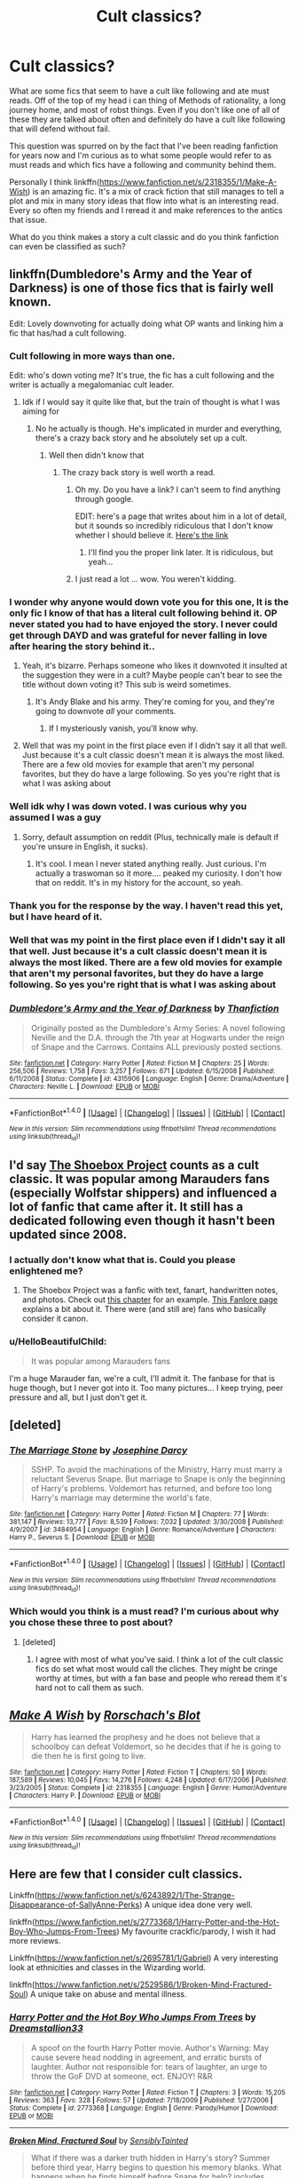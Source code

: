 #+TITLE: Cult classics?

* Cult classics?
:PROPERTIES:
:Author: 0Foxy0Engineer0
:Score: 12
:DateUnix: 1467606682.0
:DateShort: 2016-Jul-04
:FlairText: Discussion
:END:
What are some fics that seem to have a cult like following and ate must reads. Off of the top of my head i can thing of Methods of rationality, a long journey home, and most of robst things. Even if you don't like one of all of these they are talked about often and definitely do have a cult like following that will defend without fail.

This question was spurred on by the fact that I've been reading fanfiction for years now and I'm curious as to what some people would refer to as must reads and which fics have a following and community behind them.

Personally I think linkffn([[https://www.fanfiction.net/s/2318355/1/Make-A-Wish]]) is an amazing fic. It's a mix of crack fiction that still manages to tell a plot and mix in many story ideas that flow into what is an interesting read. Every so often my friends and I reread it and make references to the antics that issue.

What do you think makes a story a cult classic and do you think fanfiction can even be classified as such?


** linkffn(Dumbledore's Army and the Year of Darkness) is one of those fics that is fairly well known.

Edit: Lovely downvoting for actually doing what OP wants and linking him a fic that has/had a cult following.
:PROPERTIES:
:Author: Imborednow
:Score: 19
:DateUnix: 1467610296.0
:DateShort: 2016-Jul-04
:END:

*** Cult following in more ways than one.

Edit: who's down voting me? It's true, the fic has a cult following and the writer is actually a megalomaniac cult leader.
:PROPERTIES:
:Author: FloreatCastellum
:Score: 18
:DateUnix: 1467615631.0
:DateShort: 2016-Jul-04
:END:

**** Idk if I would say it quite like that, but the train of thought is what I was aiming for
:PROPERTIES:
:Author: 0Foxy0Engineer0
:Score: 1
:DateUnix: 1467666262.0
:DateShort: 2016-Jul-05
:END:

***** No he actually is though. He's implicated in murder and everything, there's a crazy back story and he absolutely set up a cult.
:PROPERTIES:
:Author: FloreatCastellum
:Score: 11
:DateUnix: 1467666373.0
:DateShort: 2016-Jul-05
:END:

****** Well then didn't know that
:PROPERTIES:
:Author: 0Foxy0Engineer0
:Score: 1
:DateUnix: 1467666945.0
:DateShort: 2016-Jul-05
:END:

******* The crazy back story is well worth a read.
:PROPERTIES:
:Author: FloreatCastellum
:Score: 2
:DateUnix: 1467667264.0
:DateShort: 2016-Jul-05
:END:

******** Oh my. Do you have a link? I can't seem to find anything through google.

EDIT: here's a page that writes about him in a lot of detail, but it sounds so incredibly ridiculous that I don't know whether I should believe it. [[https://kqcrazytrain.wordpress.com/appendices/][Here's the link]]
:PROPERTIES:
:Author: BigFatNo
:Score: 3
:DateUnix: 1467673030.0
:DateShort: 2016-Jul-05
:END:

********* I'll find you the proper link later. It is ridiculous, but yeah...
:PROPERTIES:
:Author: FloreatCastellum
:Score: 2
:DateUnix: 1467694072.0
:DateShort: 2016-Jul-05
:END:


******** I just read a lot ... wow. You weren't kidding.
:PROPERTIES:
:Score: 1
:DateUnix: 1467983359.0
:DateShort: 2016-Jul-08
:END:


*** I wonder why anyone would down vote you for this one, It is the only fic I know of that has a literal cult following behind it. OP never stated you had to have enjoyed the story. I never could get through DAYD and was grateful for never falling in love after hearing the story behind it..
:PROPERTIES:
:Author: papercuts187
:Score: 3
:DateUnix: 1467652871.0
:DateShort: 2016-Jul-04
:END:

**** Yeah, it's bizarre. Perhaps someone who likes it downvoted it insulted at the suggestion they were in a cult? Maybe people can't bear to see the title without down voting it? This sub is weird sometimes.
:PROPERTIES:
:Author: FloreatCastellum
:Score: 3
:DateUnix: 1467662132.0
:DateShort: 2016-Jul-05
:END:

***** It's Andy Blake and his army. They're coming for you, and they're going to downvote /all/ your comments.
:PROPERTIES:
:Author: BigFatNo
:Score: 3
:DateUnix: 1467673440.0
:DateShort: 2016-Jul-05
:END:

****** If I mysteriously vanish, you'll know why.
:PROPERTIES:
:Author: FloreatCastellum
:Score: 3
:DateUnix: 1467694132.0
:DateShort: 2016-Jul-05
:END:


**** Well that was my point in the first place even if I didn't say it all that well. Just because it's a cult classic doesn't mean it is always the most liked. There are a few old movies for example that aren't my personal favorites, but they do have a large following. So yes you're right that is what I was asking about
:PROPERTIES:
:Author: 0Foxy0Engineer0
:Score: 1
:DateUnix: 1467666201.0
:DateShort: 2016-Jul-05
:END:


*** Well idk why I was down voted. I was curious why you assumed I was a guy
:PROPERTIES:
:Author: 0Foxy0Engineer0
:Score: 2
:DateUnix: 1467665938.0
:DateShort: 2016-Jul-05
:END:

**** Sorry, default assumption on reddit (Plus, technically male is default if you're unsure in English, it sucks).
:PROPERTIES:
:Author: Imborednow
:Score: 1
:DateUnix: 1467666165.0
:DateShort: 2016-Jul-05
:END:

***** It's cool. I mean I never stated anything really. Just curious. I'm actually a traswoman so it more.... peaked my curiosity. I don't how that on reddit. It's in my history for the account, so yeah.
:PROPERTIES:
:Author: 0Foxy0Engineer0
:Score: 2
:DateUnix: 1467666366.0
:DateShort: 2016-Jul-05
:END:


*** Thank you for the response by the way. I haven't read this yet, but I have heard of it.
:PROPERTIES:
:Author: 0Foxy0Engineer0
:Score: 1
:DateUnix: 1467634450.0
:DateShort: 2016-Jul-04
:END:


*** Well that was my point in the first place even if I didn't say it all that well. Just because it's a cult classic doesn't mean it is always the most liked. There are a few old movies for example that aren't my personal favorites, but they do have a large following. So yes you're right that is what I was asking about
:PROPERTIES:
:Author: 0Foxy0Engineer0
:Score: 1
:DateUnix: 1467666216.0
:DateShort: 2016-Jul-05
:END:


*** [[http://www.fanfiction.net/s/4315906/1/][*/Dumbledore's Army and the Year of Darkness/*]] by [[https://www.fanfiction.net/u/1550595/Thanfiction][/Thanfiction/]]

#+begin_quote
  Originally posted as the Dumbledore's Army Series: A novel following Neville and the D.A. through the 7th year at Hogwarts under the reign of Snape and the Carrows. Contains ALL previously posted sections.
#+end_quote

^{/Site/: [[http://www.fanfiction.net/][fanfiction.net]] *|* /Category/: Harry Potter *|* /Rated/: Fiction M *|* /Chapters/: 25 *|* /Words/: 256,506 *|* /Reviews/: 1,758 *|* /Favs/: 3,257 *|* /Follows/: 671 *|* /Updated/: 6/15/2008 *|* /Published/: 6/11/2008 *|* /Status/: Complete *|* /id/: 4315906 *|* /Language/: English *|* /Genre/: Drama/Adventure *|* /Characters/: Neville L. *|* /Download/: [[http://www.ff2ebook.com/old/ffn-bot/index.php?id=4315906&source=ff&filetype=epub][EPUB]] or [[http://www.ff2ebook.com/old/ffn-bot/index.php?id=4315906&source=ff&filetype=mobi][MOBI]]}

--------------

*FanfictionBot*^{1.4.0} *|* [[[https://github.com/tusing/reddit-ffn-bot/wiki/Usage][Usage]]] | [[[https://github.com/tusing/reddit-ffn-bot/wiki/Changelog][Changelog]]] | [[[https://github.com/tusing/reddit-ffn-bot/issues/][Issues]]] | [[[https://github.com/tusing/reddit-ffn-bot/][GitHub]]] | [[[https://www.reddit.com/message/compose?to=tusing][Contact]]]

^{/New in this version: Slim recommendations using/ ffnbot!slim! /Thread recommendations using/ linksub(thread_id)!}
:PROPERTIES:
:Author: FanfictionBot
:Score: 1
:DateUnix: 1467610304.0
:DateShort: 2016-Jul-04
:END:


** I'd say [[http://shoebox.lomara.org/][The Shoebox Project]] counts as a cult classic. It was popular among Marauders fans (especially Wolfstar shippers) and influenced a lot of fanfic that came after it. It still has a dedicated following even though it hasn't been updated since 2008.
:PROPERTIES:
:Author: AbridgedTooFar
:Score: 6
:DateUnix: 1467638952.0
:DateShort: 2016-Jul-04
:END:

*** I actually don't know what that is. Could you please enlightened me?
:PROPERTIES:
:Author: 0Foxy0Engineer0
:Score: 2
:DateUnix: 1467645086.0
:DateShort: 2016-Jul-04
:END:

**** The Shoebox Project was a fanfic with text, fanart, handwritten notes, and photos. Check out [[http://shoebox.lomara.org/2012/03/part-nineteen-january-1977-lessons-in-cartography/][this chapter]] for an example. [[http://fanlore.org/wiki/The_Shoebox_Project][This Fanlore page]] explains a bit about it. There were (and still are) fans who basically consider it canon.
:PROPERTIES:
:Author: AbridgedTooFar
:Score: 3
:DateUnix: 1467652015.0
:DateShort: 2016-Jul-04
:END:


*** u/HelloBeautifulChild:
#+begin_quote
  It was popular among Marauders fans
#+end_quote

I'm a huge Marauder fan, we're a cult, I'll admit it. The fanbase for that is huge though, but I never got into it. Too many pictures... I keep trying, peer pressure and all, but I just don't get it.
:PROPERTIES:
:Author: HelloBeautifulChild
:Score: 1
:DateUnix: 1467900160.0
:DateShort: 2016-Jul-07
:END:


** [deleted]
:PROPERTIES:
:Score: 4
:DateUnix: 1467622319.0
:DateShort: 2016-Jul-04
:END:

*** [[http://www.fanfiction.net/s/3484954/1/][*/The Marriage Stone/*]] by [[https://www.fanfiction.net/u/1253890/Josephine-Darcy][/Josephine Darcy/]]

#+begin_quote
  SSHP. To avoid the machinations of the Ministry, Harry must marry a reluctant Severus Snape. But marriage to Snape is only the beginning of Harry's problems. Voldemort has returned, and before too long Harry's marriage may determine the world's fate.
#+end_quote

^{/Site/: [[http://www.fanfiction.net/][fanfiction.net]] *|* /Category/: Harry Potter *|* /Rated/: Fiction M *|* /Chapters/: 77 *|* /Words/: 381,147 *|* /Reviews/: 13,777 *|* /Favs/: 8,539 *|* /Follows/: 7,032 *|* /Updated/: 3/30/2008 *|* /Published/: 4/9/2007 *|* /id/: 3484954 *|* /Language/: English *|* /Genre/: Romance/Adventure *|* /Characters/: Harry P., Severus S. *|* /Download/: [[http://www.ff2ebook.com/old/ffn-bot/index.php?id=3484954&source=ff&filetype=epub][EPUB]] or [[http://www.ff2ebook.com/old/ffn-bot/index.php?id=3484954&source=ff&filetype=mobi][MOBI]]}

--------------

*FanfictionBot*^{1.4.0} *|* [[[https://github.com/tusing/reddit-ffn-bot/wiki/Usage][Usage]]] | [[[https://github.com/tusing/reddit-ffn-bot/wiki/Changelog][Changelog]]] | [[[https://github.com/tusing/reddit-ffn-bot/issues/][Issues]]] | [[[https://github.com/tusing/reddit-ffn-bot/][GitHub]]] | [[[https://www.reddit.com/message/compose?to=tusing][Contact]]]

^{/New in this version: Slim recommendations using/ ffnbot!slim! /Thread recommendations using/ linksub(thread_id)!}
:PROPERTIES:
:Author: FanfictionBot
:Score: 3
:DateUnix: 1467622339.0
:DateShort: 2016-Jul-04
:END:


*** Which would you think is a must read? I'm curious about why you chose these three to post about?
:PROPERTIES:
:Author: 0Foxy0Engineer0
:Score: 2
:DateUnix: 1467635094.0
:DateShort: 2016-Jul-04
:END:

**** [deleted]
:PROPERTIES:
:Score: 4
:DateUnix: 1467637791.0
:DateShort: 2016-Jul-04
:END:

***** I agree with most of what you've said. I think a lot of the cult classic fics do set what most would call the cliches. They might be cringe worthy at times, but with a fan base and people who reread them it's hard not to call them as such.
:PROPERTIES:
:Author: 0Foxy0Engineer0
:Score: 2
:DateUnix: 1467643944.0
:DateShort: 2016-Jul-04
:END:


** [[http://www.fanfiction.net/s/2318355/1/][*/Make A Wish/*]] by [[https://www.fanfiction.net/u/686093/Rorschach-s-Blot][/Rorschach's Blot/]]

#+begin_quote
  Harry has learned the prophesy and he does not believe that a schoolboy can defeat Voldemort, so he decides that if he is going to die then he is first going to live.
#+end_quote

^{/Site/: [[http://www.fanfiction.net/][fanfiction.net]] *|* /Category/: Harry Potter *|* /Rated/: Fiction T *|* /Chapters/: 50 *|* /Words/: 187,589 *|* /Reviews/: 10,045 *|* /Favs/: 14,276 *|* /Follows/: 4,248 *|* /Updated/: 6/17/2006 *|* /Published/: 3/23/2005 *|* /Status/: Complete *|* /id/: 2318355 *|* /Language/: English *|* /Genre/: Humor/Adventure *|* /Characters/: Harry P. *|* /Download/: [[http://www.ff2ebook.com/old/ffn-bot/index.php?id=2318355&source=ff&filetype=epub][EPUB]] or [[http://www.ff2ebook.com/old/ffn-bot/index.php?id=2318355&source=ff&filetype=mobi][MOBI]]}

--------------

*FanfictionBot*^{1.4.0} *|* [[[https://github.com/tusing/reddit-ffn-bot/wiki/Usage][Usage]]] | [[[https://github.com/tusing/reddit-ffn-bot/wiki/Changelog][Changelog]]] | [[[https://github.com/tusing/reddit-ffn-bot/issues/][Issues]]] | [[[https://github.com/tusing/reddit-ffn-bot/][GitHub]]] | [[[https://www.reddit.com/message/compose?to=tusing][Contact]]]

^{/New in this version: Slim recommendations using/ ffnbot!slim! /Thread recommendations using/ linksub(thread_id)!}
:PROPERTIES:
:Author: FanfictionBot
:Score: 5
:DateUnix: 1467606696.0
:DateShort: 2016-Jul-04
:END:


** Here are few that I consider cult classics.

Linkffn([[https://www.fanfiction.net/s/6243892/1/The-Strange-Disappearance-of-SallyAnne-Perks]]) A unique idea done very well.

linkffn([[https://www.fanfiction.net/s/2773368/1/Harry-Potter-and-the-Hot-Boy-Who-Jumps-From-Trees]]) My favourite crackfic/parody, I wish it had more reviews.

Linkffn([[https://www.fanfiction.net/s/2695781/1/Gabriel]]) A very interesting look at ethnicities and classes in the Wizarding world.

linkffn([[https://www.fanfiction.net/s/2529586/1/Broken-Mind-Fractured-Soul]]) A unique take on abuse and mental illness.
:PROPERTIES:
:Author: femmewitch
:Score: 2
:DateUnix: 1467626747.0
:DateShort: 2016-Jul-04
:END:

*** [[http://www.fanfiction.net/s/2773368/1/][*/Harry Potter and the Hot Boy Who Jumps From Trees/*]] by [[https://www.fanfiction.net/u/952018/Dreamstallion33][/Dreamstallion33/]]

#+begin_quote
  A spoof on the fourth Harry Potter movie. Author's Warning: May cause severe head nodding in agreement, and erratic bursts of laughter. Author not responsible for: tears of laughter, an urge to throw the GoF DVD at someone, ect. ENJOY! R&R
#+end_quote

^{/Site/: [[http://www.fanfiction.net/][fanfiction.net]] *|* /Category/: Harry Potter *|* /Rated/: Fiction T *|* /Chapters/: 3 *|* /Words/: 15,205 *|* /Reviews/: 363 *|* /Favs/: 328 *|* /Follows/: 57 *|* /Updated/: 7/18/2009 *|* /Published/: 1/27/2006 *|* /Status/: Complete *|* /id/: 2773368 *|* /Language/: English *|* /Genre/: Parody/Humor *|* /Download/: [[http://www.ff2ebook.com/old/ffn-bot/index.php?id=2773368&source=ff&filetype=epub][EPUB]] or [[http://www.ff2ebook.com/old/ffn-bot/index.php?id=2773368&source=ff&filetype=mobi][MOBI]]}

--------------

[[http://www.fanfiction.net/s/2529586/1/][*/Broken Mind, Fractured Soul/*]] by [[https://www.fanfiction.net/u/747438/SensiblyTainted][/SensiblyTainted/]]

#+begin_quote
  What if there was a darker truth hidden in Harry's story? Summer before third year, Harry begins to question his memory blanks. What happens when he finds himself before Snape for help? includes mentor Severus, MPD, child abuse, protective Remus
#+end_quote

^{/Site/: [[http://www.fanfiction.net/][fanfiction.net]] *|* /Category/: Harry Potter *|* /Rated/: Fiction M *|* /Chapters/: 54 *|* /Words/: 398,081 *|* /Reviews/: 3,918 *|* /Favs/: 4,308 *|* /Follows/: 1,375 *|* /Updated/: 5/11/2015 *|* /Published/: 8/11/2005 *|* /Status/: Complete *|* /id/: 2529586 *|* /Language/: English *|* /Genre/: Angst/Drama *|* /Characters/: Harry P., Severus S. *|* /Download/: [[http://www.ff2ebook.com/old/ffn-bot/index.php?id=2529586&source=ff&filetype=epub][EPUB]] or [[http://www.ff2ebook.com/old/ffn-bot/index.php?id=2529586&source=ff&filetype=mobi][MOBI]]}

--------------

[[http://www.fanfiction.net/s/6243892/1/][*/The Strange Disappearance of SallyAnne Perks/*]] by [[https://www.fanfiction.net/u/2289300/Paimpont][/Paimpont/]]

#+begin_quote
  Harry recalls that a pale little girl called Sally-Anne was sorted into Hufflepuff during his first year, but no one else remembers her. Was there really a Sally-Anne? Harry and Hermione set out to solve the chilling mystery of the lost Hogwarts student.
#+end_quote

^{/Site/: [[http://www.fanfiction.net/][fanfiction.net]] *|* /Category/: Harry Potter *|* /Rated/: Fiction T *|* /Chapters/: 11 *|* /Words/: 36,835 *|* /Reviews/: 1,505 *|* /Favs/: 3,438 *|* /Follows/: 1,117 *|* /Updated/: 10/8/2010 *|* /Published/: 8/16/2010 *|* /Status/: Complete *|* /id/: 6243892 *|* /Language/: English *|* /Genre/: Mystery/Suspense *|* /Characters/: Harry P., Hermione G. *|* /Download/: [[http://www.ff2ebook.com/old/ffn-bot/index.php?id=6243892&source=ff&filetype=epub][EPUB]] or [[http://www.ff2ebook.com/old/ffn-bot/index.php?id=6243892&source=ff&filetype=mobi][MOBI]]}

--------------

[[http://www.fanfiction.net/s/2695781/1/][*/Gabriel/*]] by [[https://www.fanfiction.net/u/107578/Shikatanai][/Shikatanai/]]

#+begin_quote
  AU: At 5, an abused Harry is taken in by a powerful family. Taking the name Gabriel, he grows up into someone very different. How will Hogwarts and Voldemort react? Soldier!Harry, Neutral!Harry, implied child abuse.
#+end_quote

^{/Site/: [[http://www.fanfiction.net/][fanfiction.net]] *|* /Category/: Harry Potter *|* /Rated/: Fiction T *|* /Chapters/: 44 *|* /Words/: 160,638 *|* /Reviews/: 4,048 *|* /Favs/: 5,768 *|* /Follows/: 6,276 *|* /Updated/: 10/28/2015 *|* /Published/: 12/9/2005 *|* /id/: 2695781 *|* /Language/: English *|* /Genre/: Drama/Family *|* /Characters/: Harry P. *|* /Download/: [[http://www.ff2ebook.com/old/ffn-bot/index.php?id=2695781&source=ff&filetype=epub][EPUB]] or [[http://www.ff2ebook.com/old/ffn-bot/index.php?id=2695781&source=ff&filetype=mobi][MOBI]]}

--------------

*FanfictionBot*^{1.4.0} *|* [[[https://github.com/tusing/reddit-ffn-bot/wiki/Usage][Usage]]] | [[[https://github.com/tusing/reddit-ffn-bot/wiki/Changelog][Changelog]]] | [[[https://github.com/tusing/reddit-ffn-bot/issues/][Issues]]] | [[[https://github.com/tusing/reddit-ffn-bot/][GitHub]]] | [[[https://www.reddit.com/message/compose?to=tusing][Contact]]]

^{/New in this version: Slim recommendations using/ ffnbot!slim! /Thread recommendations using/ linksub(thread_id)!}
:PROPERTIES:
:Author: FanfictionBot
:Score: 1
:DateUnix: 1467626806.0
:DateShort: 2016-Jul-04
:END:


*** The disappearance of Sally Ann Perks is a really good story and does in my opinion answer a particularly interesting question with a equally as interesting solution. As a reader I always want to know why certain characters are created and sadly Sally Ann falls into that category where we just don't know.

I can't say I have read the others, but I will check them out
:PROPERTIES:
:Author: 0Foxy0Engineer0
:Score: 1
:DateUnix: 1467635359.0
:DateShort: 2016-Jul-04
:END:


** Wellll..... regardless of its quality, MoR does have a very dedicated following, so one could very well consider it a cult classic.

And I also must admit I am part of the "cult" around Alexandra Quick. Those who like it enough to read through all four books generally end up proselytising people (myself, [[/u/tusing]], some others I can't think of right now).
:PROPERTIES:
:Author: Karinta
:Score: 3
:DateUnix: 1467648764.0
:DateShort: 2016-Jul-04
:END:


** Long story short, anything a society/group of people has a sect(s) that enjoy something in particular has cult classics. Harry Potter fanfiction meets this. So yes, there are cult classic Harry Potter fics.

The Oxford Dictionary defines a cult classic as

#+begin_quote
  Something, typically a movie or book, that is popular or fashionable among a particular group or section of society
#+end_quote

So under that definition, you are correct about all popular fics. But that's only if you take society as the absolute, big thing. If we view Harry Potter fanfiction fans as a society, it becomes a far more useful thing to think about. Under this new definition, HPMoR and Robst's entire library of work are cult classics, because they are popular among a certain group of HP fanfiction readers. A Long Journey Home is simply too popular. Another addendum is that 'classic' implies that at least some time has passed by.

And don't give me any of that "but yargle, if you sort on FFN by Favorites, all those ones you talk about being cult classics are at the top, and A Long Journey Home isn't anywhere in the first 20 pages of results!^{1} " Most of those things at the top of the most favorites list are there because new people will sort by favorites, read the stuff there, think it's amazing, and then when they learn better don't unfavorite it. The only thing on that first page that belongs there is A Black Comedy (and some argument can be made for The Lie I've Lived, but I don't feel like arguing with [[/u/Lord_Anarchy]] over it [though I do agree it isn't as good as people say it is]).

You want some stuff that makes me think of cult classic movies? I can do that. Check out anything by [[https://www.fanfiction.net/u/1228238/DisobedienceWriter][DisobedienceWriter]]. Although I think all of his works are shit (excepting some of his Odd Ideas oneshots and linkffn(Vietnam by Rorschach's Blot)), there are the works of Make A Wish's author [[https://www.fanfiction.net/u/686093/Rorschach-s-Blot][Rorschach's Blot]]. Although I generally don't like the style of humor he goes with, [[https://www.fanfiction.net/u/649528/nonjon][nonjon]] is definitely a cult classic author, plus linkffn(A Black Comedy by nonjon; Dimension Hopping for Beginners by nonjon) are both damn good IMO. linkffn(Partially Kissed Hero), although terrible, definitely reminds me of a bunch of enjoyable, yet not good sci-fi movies I've seen/own. I hate it, but the ironically named linkffn(I'm Still Here by kathryn518) is definitely a fanfiction cult classic.^{2} linkffn(A Cadmean Victory) is definitely a cult classic, and worth reading just for the fact that it is a 103 chapter, 520k word monstrosity that took 187 days to post (and I'm pretty damn sure that it only took a day or two longer than that to write). And because this comment is getting long, and I don't particularly feel like investing any more time into it, I'll stop there.

1. Yes, I did check this.
2. Her other 'popular' fic is a Harry Potter/Star Wars crossover that I despise due to it's absolutely infantile (a la people who think shittyfanfictionmanipulative!Dumbledore levels of infantile) understanding of the Star Wars universe and its major actors could probably be considered a cult classic. If you want to read it, go to her profile. I refuse to name or link it here.

ffnbot!slim
:PROPERTIES:
:Author: yarglethatblargle
:Score: 3
:DateUnix: 1467615288.0
:DateShort: 2016-Jul-04
:END:

*** [[http://www.fanfiction.net/s/4240771/1/][*/Partially Kissed Hero/*]] by [[https://www.fanfiction.net/u/1318171/Perfect-Lionheart][/Perfect Lionheart/]] (483,646 words; /Download/: [[http://www.ff2ebook.com/old/ffn-bot/index.php?id=4240771&source=ff&filetype=epub][EPUB]] or [[http://www.ff2ebook.com/old/ffn-bot/index.php?id=4240771&source=ff&filetype=mobi][MOBI]])

#+begin_quote
  Summer before third year Harry has a life changing experience, and a close encounter with a dementor ends with him absorbing the horcrux within him. Features Harry with a backbone.
#+end_quote

[[http://www.fanfiction.net/s/3401052/1/][*/A Black Comedy/*]] by [[https://www.fanfiction.net/u/649528/nonjon][/nonjon/]] (246,320 words, complete; /Download/: [[http://www.ff2ebook.com/old/ffn-bot/index.php?id=3401052&source=ff&filetype=epub][EPUB]] or [[http://www.ff2ebook.com/old/ffn-bot/index.php?id=3401052&source=ff&filetype=mobi][MOBI]])

#+begin_quote
  COMPLETE. Two years after defeating Voldemort, Harry falls into an alternate dimension with his godfather. Together, they embark on a new life filled with drunken debauchery, thievery, and generally antagonizing all their old family, friends, and enemies.
#+end_quote

[[http://www.fanfiction.net/s/11106078/1/][*/Scars/*]] by [[https://www.fanfiction.net/u/686093/Rorschach-s-Blot][/Rorschach's Blot/]] (4,679 words, complete; /Download/: [[http://www.ff2ebook.com/old/ffn-bot/index.php?id=11106078&source=ff&filetype=epub][EPUB]] or [[http://www.ff2ebook.com/old/ffn-bot/index.php?id=11106078&source=ff&filetype=mobi][MOBI]])

#+begin_quote
  The sequel to my first story in the Scooby Doo fandom, Vietnam. Story can be found towards the bottom of my profile page.
#+end_quote

[[http://www.fanfiction.net/s/11446957/1/][*/A Cadmean Victory/*]] by [[https://www.fanfiction.net/u/7037477/DarknessEnthroned][/DarknessEnthroned/]] (520,351 words, complete; /Download/: [[http://www.ff2ebook.com/old/ffn-bot/index.php?id=11446957&source=ff&filetype=epub][EPUB]] or [[http://www.ff2ebook.com/old/ffn-bot/index.php?id=11446957&source=ff&filetype=mobi][MOBI]])

#+begin_quote
  The escape of Peter Pettigrew leaves a deeper mark on his character than anyone expected, then comes the Goblet of Fire and the chance of a quiet year to improve himself, but Harry Potter and the Quiet Revision Year was never going to last long. A more mature, darker Harry, bearing the effects of 11 years of virtual solitude. GoF AU. There will be romance... eventually.
#+end_quote

[[http://www.fanfiction.net/s/9704180/1/][*/I'm Still Here/*]] by [[https://www.fanfiction.net/u/4404355/kathryn518][/kathryn518/]] (251,149 words; /Download/: [[http://www.ff2ebook.com/old/ffn-bot/index.php?id=9704180&source=ff&filetype=epub][EPUB]] or [[http://www.ff2ebook.com/old/ffn-bot/index.php?id=9704180&source=ff&filetype=mobi][MOBI]])

#+begin_quote
  The second war with Voldemort never really ended, and there were no winners, certainly not Harry Potter who has lost everything. What will Harry do when a ritual from Voldemort sends him to another world? How will he manage in this new world in which he never existed, especially as he sees familiar events unfolding? Harry/Multi eventually.
#+end_quote

[[http://www.fanfiction.net/s/2829366/1/][*/Dimension Hopping for Beginners/*]] by [[https://www.fanfiction.net/u/649528/nonjon][/nonjon/]] (56,035 words, complete; /Download/: [[http://www.ff2ebook.com/old/ffn-bot/index.php?id=2829366&source=ff&filetype=epub][EPUB]] or [[http://www.ff2ebook.com/old/ffn-bot/index.php?id=2829366&source=ff&filetype=mobi][MOBI]])

#+begin_quote
  COMPLETE. In the heat of the battle, he swore a blood oath to defeat Voldemort in every form. But when you factor in his understanding and abilities to travel to alternate dimensions, it presented the sort of problem only a Harry Potter could have.
#+end_quote

--------------

/slim!FanfictionBot/^{1.4.0}.
:PROPERTIES:
:Author: FanfictionBot
:Score: 1
:DateUnix: 1467615368.0
:DateShort: 2016-Jul-04
:END:


*** I am curious about stories that people relate to as cult classic and must reads. It seems like more often than not many people just post their favorites. Personally I want to know which fics people go to over and over again. Which are quotable? Which are indeed as you said older stories that have a following like some old movies.

I hope you don't mind I pointed people to your response because it makes the argument about what I mean better than I could myself. It was long post, but a good one. I need to go through all of your suggestions to see what I've not read yet, but thank you for your long thought out response.
:PROPERTIES:
:Author: 0Foxy0Engineer0
:Score: 1
:DateUnix: 1467634818.0
:DateShort: 2016-Jul-04
:END:

**** I think it's important to sometimes recommend fics that you personally don't like, or aren't /good/ because they match the requests. Of course, just because a fic isn't /good/ doesn't mean it is terrible. So bad it's good is a real thing.

Some fics that I come back to, even if they aren't good, but contain ideas I find interesting, applications I enjoy or just remind me of the B-movies that I like are:

linkffn(Harry Potter and the Origin War). Sadly, this is a most likely abandoned fic. It does have some lordship stuff, but it isn't completely nauseating like many are. I definitely like some of the ideas in it (particularly the Resonance/freeform casting stuff).

linkffn(Basilisk-Born). An in-progress fic. I can't really say much about it without spoiling the story, but it is essentially the B-movie A Long Journey Home.

linkffn(Harry Potter and the Lightning Scar). Goblet of Fire AU. First few chapters are rough, and while I'm an American who is proud of it, there is a bit too much pro-America/boo-magicalBritain thing going on. What it really has going for it is the focus on alternative magical traditions.

And I don't mind at all. I really enjoy these kinds of fics, even though they're not great.
:PROPERTIES:
:Author: yarglethatblargle
:Score: 5
:DateUnix: 1467639044.0
:DateShort: 2016-Jul-04
:END:

***** [[http://www.fanfiction.net/s/10159789/1/][*/Harry Potter and the Origin War/*]] by [[https://www.fanfiction.net/u/4180903/Orion-Spellsword][/Orion Spellsword/]]

#+begin_quote
  The summer after Harry's third year, Sirius doesn't leave Harry with nothing. Now armed with all the knowledge of the Marauders, and unhampered by house prejudice, Harry will take the world by storm.
#+end_quote

^{/Site/: [[http://www.fanfiction.net/][fanfiction.net]] *|* /Category/: Harry Potter *|* /Rated/: Fiction T *|* /Chapters/: 11 *|* /Words/: 74,236 *|* /Reviews/: 389 *|* /Favs/: 1,574 *|* /Follows/: 2,081 *|* /Updated/: 10/31/2014 *|* /Published/: 3/3/2014 *|* /id/: 10159789 *|* /Language/: English *|* /Characters/: Harry P., Blaise Z., Daphne G., Tracey D. *|* /Download/: [[http://www.ff2ebook.com/old/ffn-bot/index.php?id=10159789&source=ff&filetype=epub][EPUB]] or [[http://www.ff2ebook.com/old/ffn-bot/index.php?id=10159789&source=ff&filetype=mobi][MOBI]]}

--------------

[[http://www.fanfiction.net/s/10349675/1/][*/Harry Potter and the Lightning Scar/*]] by [[https://www.fanfiction.net/u/5729966/questionablequotation][/questionablequotation/]]

#+begin_quote
  After the disastrous end of Harry's third year, Sirius and Remus scheme to lift Harry's spirits by sending him to the United States to learn to be an animagus. In the process, he ends up learning the truth about his infamous scar and how to fight his war. Word Count: 109,175, not counting Author's Notes.
#+end_quote

^{/Site/: [[http://www.fanfiction.net/][fanfiction.net]] *|* /Category/: Harry Potter *|* /Rated/: Fiction T *|* /Chapters/: 36 *|* /Words/: 128,854 *|* /Reviews/: 1,582 *|* /Favs/: 3,102 *|* /Follows/: 1,951 *|* /Updated/: 8/30/2014 *|* /Published/: 5/14/2014 *|* /Status/: Complete *|* /id/: 10349675 *|* /Language/: English *|* /Genre/: Adventure/Fantasy *|* /Characters/: Harry P. *|* /Download/: [[http://www.ff2ebook.com/old/ffn-bot/index.php?id=10349675&source=ff&filetype=epub][EPUB]] or [[http://www.ff2ebook.com/old/ffn-bot/index.php?id=10349675&source=ff&filetype=mobi][MOBI]]}

--------------

[[http://www.fanfiction.net/s/10709411/1/][*/Basilisk-born/*]] by [[https://www.fanfiction.net/u/4707996/Ebenbild][/Ebenbild/]]

#+begin_quote
  Fifth year: After the Dementor attack, Harry is not returning to Hogwarts -- is he? ! Instead of Harry, a snake moves into the lions' den. People won't know what hit them when Dumbledore's chess pawn Harry is lost in time... Manipulative Dumbledore, 'Slytherin!Harry', Time Travel!
#+end_quote

^{/Site/: [[http://www.fanfiction.net/][fanfiction.net]] *|* /Category/: Harry Potter *|* /Rated/: Fiction T *|* /Chapters/: 43 *|* /Words/: 239,592 *|* /Reviews/: 1,110 *|* /Favs/: 1,665 *|* /Follows/: 2,046 *|* /Updated/: 6/16 *|* /Published/: 9/22/2014 *|* /id/: 10709411 *|* /Language/: English *|* /Genre/: Mystery/Adventure *|* /Characters/: Harry P., Salazar S. *|* /Download/: [[http://www.ff2ebook.com/old/ffn-bot/index.php?id=10709411&source=ff&filetype=epub][EPUB]] or [[http://www.ff2ebook.com/old/ffn-bot/index.php?id=10709411&source=ff&filetype=mobi][MOBI]]}

--------------

*FanfictionBot*^{1.4.0} *|* [[[https://github.com/tusing/reddit-ffn-bot/wiki/Usage][Usage]]] | [[[https://github.com/tusing/reddit-ffn-bot/wiki/Changelog][Changelog]]] | [[[https://github.com/tusing/reddit-ffn-bot/issues/][Issues]]] | [[[https://github.com/tusing/reddit-ffn-bot/][GitHub]]] | [[[https://www.reddit.com/message/compose?to=tusing][Contact]]]

^{/New in this version: Slim recommendations using/ ffnbot!slim! /Thread recommendations using/ linksub(thread_id)!}
:PROPERTIES:
:Author: FanfictionBot
:Score: 1
:DateUnix: 1467639100.0
:DateShort: 2016-Jul-04
:END:


***** I agree you do sometimes half to recommend fics even if you don't necessarily like them. That's what I find frustrating about this community at times and I know I'll get down votes for it. A lot of people just say a story is terrible without stating why. Personally I can overlook a lot of things including a fair bit of grammatical errors of a story is good. I chalk that up to growing up around people who spoke English as a second language. I can muddle through a lot of things and still find them enjoyable to a point. I would rather know if a possible read and at least try it before I discard it myself. There are a lot of fics that I have come across digging through the sites that are good, but didn't have a lot of attention because so many had down voted it that trying to find it in the search was difficult. Like you said just because it might not be the best written thing around a lot of stories like this can have nuggets of ideas which a fascinating.
:PROPERTIES:
:Author: 0Foxy0Engineer0
:Score: 1
:DateUnix: 1467645017.0
:DateShort: 2016-Jul-04
:END:


*** The world is truly a dark place if we're considering bad stories that have come out within the last year like "Cadmean Victory" a cult classic.
:PROPERTIES:
:Author: Lord_Anarchy
:Score: 1
:DateUnix: 1467615682.0
:DateShort: 2016-Jul-04
:END:

**** I may be a little early in calling Cadmean Victory a cult classic, but I definitely have the feeling it is going to be considered one in the future.

Cult classics don't have to be /good/. Let's look at movies for examples of this. Starship Troopers. The +Star Wars Holiday Special+ source of my nightmares. The double feature of Jesse James meets Frankenstein's Daughter/Billy the Kidd vs Dracula (actually Frankenstein's granddaughter but whatever). Plan 9 from Outer Space. Sssssss (yes, that's [[http://www.imdb.com/title/tt0070622/][a real movie]]). Dune (1984). All cult classics. None good (though most are so bad they are enjoyable).

Good is nice, not required.
:PROPERTIES:
:Author: yarglethatblargle
:Score: 3
:DateUnix: 1467616709.0
:DateShort: 2016-Jul-04
:END:


**** Well then at least be constructive with your criticism. What would you fic would you call a cult classic?
:PROPERTIES:
:Author: 0Foxy0Engineer0
:Score: 2
:DateUnix: 1467644539.0
:DateShort: 2016-Jul-04
:END:


** Everything you mentioned are stories that if I see them in someone's fave list, I automatically am done looking at their favorites for recommendations of quality work.

Well not Make a Wish because it's actually fairly funny even if it's got some really annoying cliches in it that are normally 'Stop reading this' signs but the others....
:PROPERTIES:
:Author: viol8er
:Score: 1
:DateUnix: 1467610006.0
:DateShort: 2016-Jul-04
:END:

*** Instead of going into a long post about what a cult classic is I suggest you read the response by yarglethebargle. It makes a fair argument about what I mean.

I posted those because love our hate them that do have a cult like following. For every person who says they don't like them I know of any last one more week does. If you don't think these are then what would you suggest?
:PROPERTIES:
:Author: 0Foxy0Engineer0
:Score: 3
:DateUnix: 1467634378.0
:DateShort: 2016-Jul-04
:END:


*** It does have all those signs, but it can be hard to stop once you start. What stories do you think count?
:PROPERTIES:
:Author: 0Foxy0Engineer0
:Score: 1
:DateUnix: 1467635448.0
:DateShort: 2016-Jul-04
:END:


** Uh, MoR and Robst fics are the exact opposite of must-reads. That's not what being a cult classic means.
:PROPERTIES:
:Author: Lord_Anarchy
:Score: 1
:DateUnix: 1467609305.0
:DateShort: 2016-Jul-04
:END:

*** Instead of going into a long post about what a cult classic is I suggest you read the response by yarglethebargle.

I posted those because love our hate them that do have a cult like following. For every person who says they don't like them I know of any last one more week does. If you don't think these are then what would you suggest?
:PROPERTIES:
:Author: 0Foxy0Engineer0
:Score: 3
:DateUnix: 1467634231.0
:DateShort: 2016-Jul-04
:END:


*** This isn't necessarily true. For example, /The Room/ is considered a cult classic even though it's an objectively terrible film, and is usually acknowledged as such by its cult following.
:PROPERTIES:
:Author: Zeitgeist84
:Score: 1
:DateUnix: 1467669014.0
:DateShort: 2016-Jul-05
:END:
